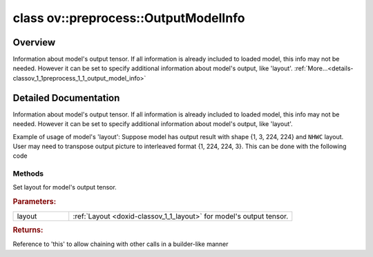 .. index:: pair: class; ov::preprocess::OutputModelInfo
.. _doxid-classov_1_1preprocess_1_1_output_model_info:

class ov::preprocess::OutputModelInfo
=====================================



Overview
~~~~~~~~

Information about model's output tensor. If all information is already included to loaded model, this info may not be needed. However it can be set to specify additional information about model's output, like 'layout'. :ref:`More...<details-classov_1_1preprocess_1_1_output_model_info>`


.. ref-code-block:: cpp
	:class: doxyrest-overview-code-block

	#include <output_model_info.hpp>
	
	class OutputModelInfo
	{
	public:
		// methods
	
		OutputModelInfo& :ref:`set_layout<doxid-classov_1_1preprocess_1_1_output_model_info_1a0c3e2f9b6fdbd1153d89b109e8993261>`(const :ref:`ov::Layout<doxid-classov_1_1_layout>`& layout);
	};
.. _details-classov_1_1preprocess_1_1_output_model_info:

Detailed Documentation
~~~~~~~~~~~~~~~~~~~~~~

Information about model's output tensor. If all information is already included to loaded model, this info may not be needed. However it can be set to specify additional information about model's output, like 'layout'.

Example of usage of model's 'layout': Suppose model has output result with shape {1, 3, 224, 224} and ``NHWC`` layout. User may need to transpose output picture to interleaved format {1, 224, 224, 3}. This can be done with the following code

.. ref-code-block:: cpp

	<:ref:`model <doxid-group__ov__runtime__cpp__prop__api_1ga461856fdfb6d7533dc53355aec9e9fad>` has output :ref:`result <doxid-namespacengraph_1_1runtime_1_1reference_1a9f63c4359f72e8f64b3d6ff4883447f0>` with shape {1, 3, 224, 224}>
	auto proc = PrePostProcessor(function);
	proc.output().model().set_layout("NCHW");
	proc.output().postprocess().convert_layout("NHWC");
	function = proc.build();

Methods
-------

.. _doxid-classov_1_1preprocess_1_1_output_model_info_1a0c3e2f9b6fdbd1153d89b109e8993261:
.. index:: pair: function; set_layout

.. ref-code-block:: cpp
	:class: doxyrest-title-code-block

	OutputModelInfo& set_layout(const :ref:`ov::Layout<doxid-classov_1_1_layout>`& layout)

Set layout for model's output tensor.



.. rubric:: Parameters:

.. list-table::
	:widths: 20 80

	*
		- layout

		- :ref:`Layout <doxid-classov_1_1_layout>` for model's output tensor.



.. rubric:: Returns:

Reference to 'this' to allow chaining with other calls in a builder-like manner


